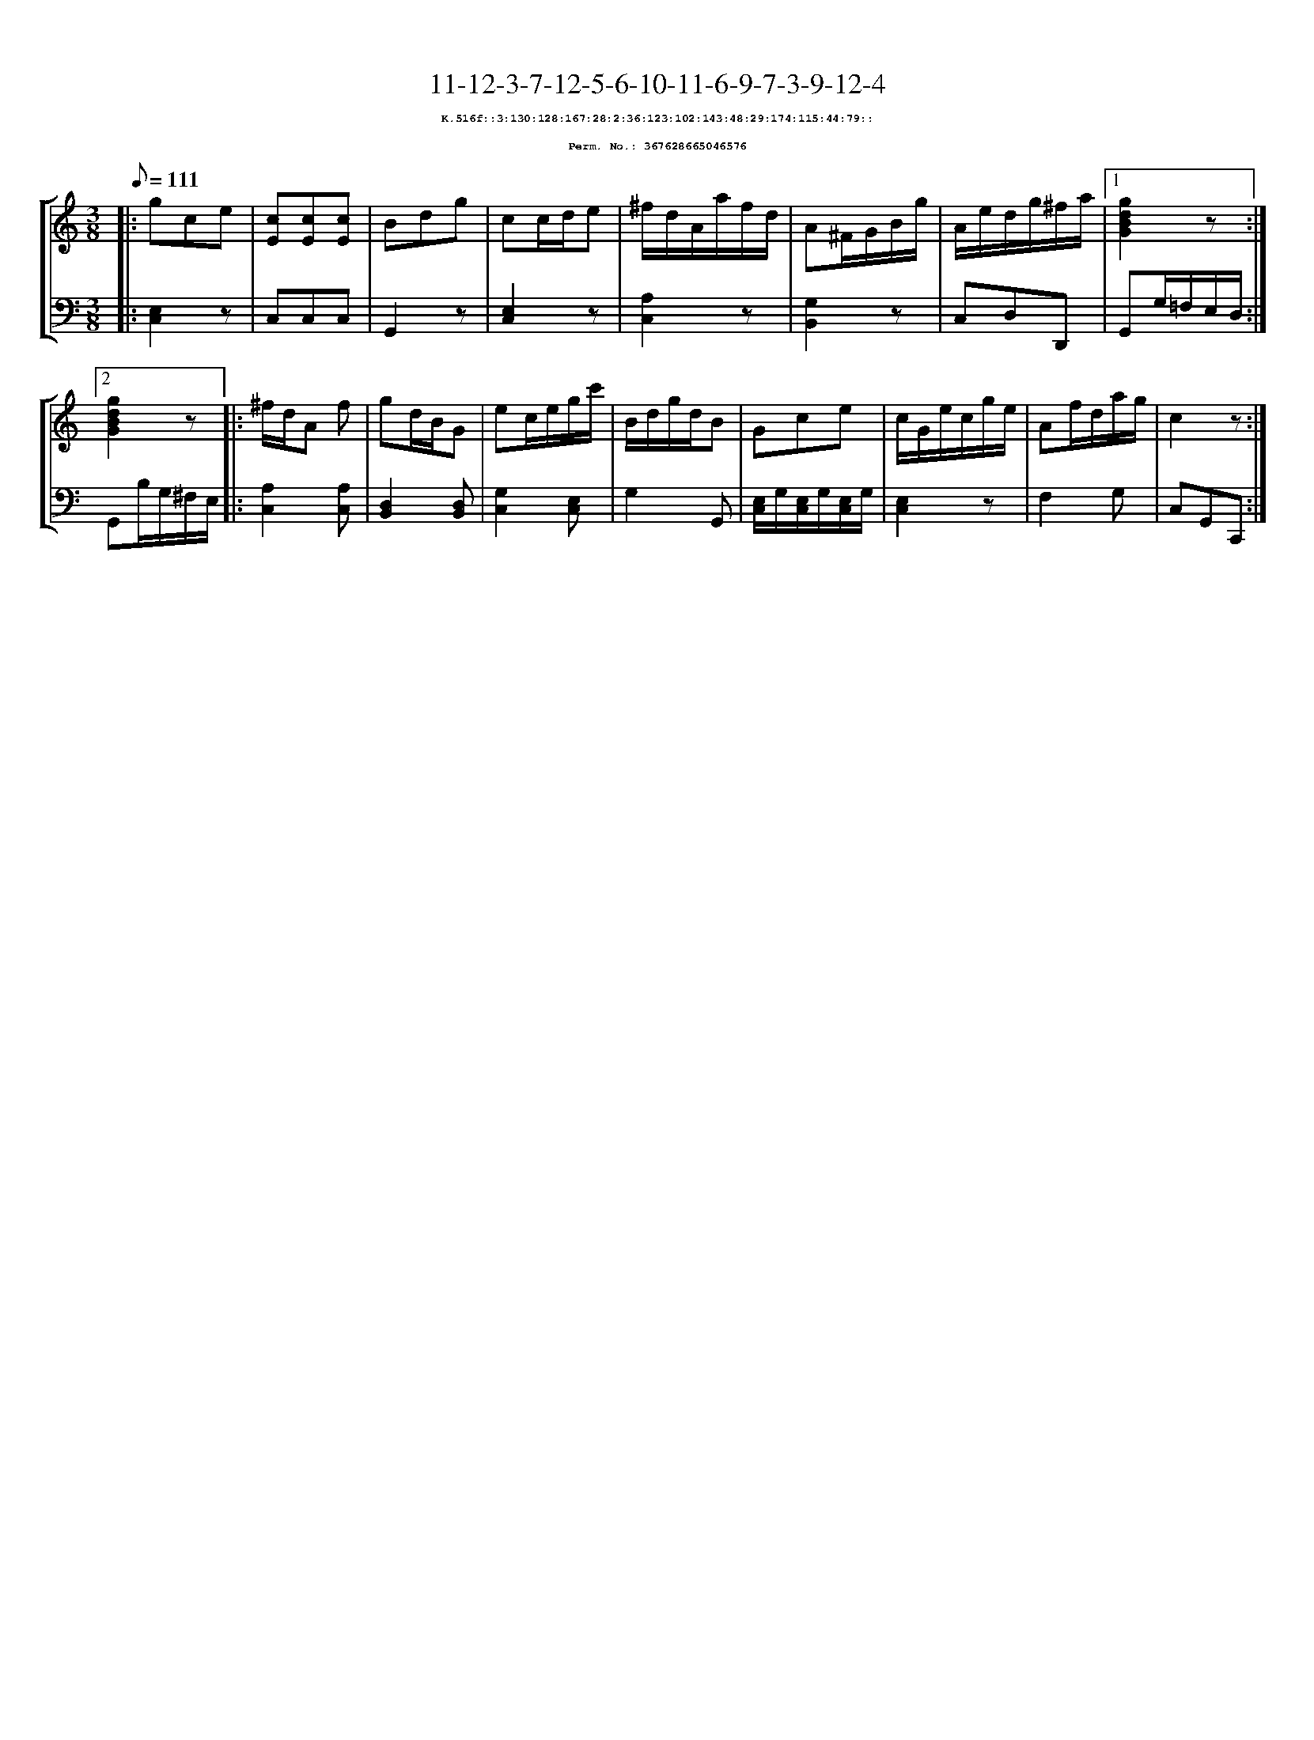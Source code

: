 %%scale 0.65
%%pagewidth 21.10cm
%%bgcolor white
%%topspace 0
%%composerspace 0
%%leftmargin 0.80cm
%%rightmargin 0.80cm
X:367628665046576
T:11-12-3-7-12-5-6-10-11-6-9-7-3-9-12-4
%%setfont-1 Courier-Bold 8
T:$1K.516f::3:130:128:167:28:2:36:123:102:143:48:29:174:115:44:79::$0
T:$1Perm. No.: 367628665046576$0
M:3/8
L:1/8
Q:1/8=111
%%staves [1 2]
V:1 clef=treble
V:2 clef=bass
K:C
%1
[V:1]|: gce |\
[V:2]|: [E,2C,2]z |\
%2
[V:1] [cE][cE][cE] |\
[V:2] C,C,C,   |\
%3
[V:1] Bdg |\
[V:2] G,,2z |\
%4
[V:1] cc/d/e |\
[V:2] [E,2C,2]z |\
%5
[V:1] ^f/d/A/a/f/d/ |\
[V:2] [A,2C,2]z |\
%6
[V:1] A^F/G/B/g/ |\
[V:2] [G,2B,,2]z |\
%7
[V:1] A/e/d/g/^f/a/ \
[V:2] C,D,D,, \
%8a
[V:1]|1 [g2d2B2G2]z :|2
[V:2]|1 G,,G,/=F,/E,/D,/ :|2
%8b
[V:1] [g2d2B2G2]z |:\
[V:2] G,,B,/G,/^F,/E,/ |:\
%9
[V:1] ^f/d/A f |\
[V:2] [A,2C,2][A,C,] |\
%10
[V:1] gd/B/G |\
[V:2] [D,2B,,2][D,B,,] |\
%11
[V:1] ec/e/g/c'/ |\
[V:2] [G,2C,2][E,C,] |\
%12
[V:1] B/d/g/d/B |\
[V:2] G,2G,, |\
%13
[V:1] Gce |\
[V:2] [E,/C,/]G,/[E,/C,/]G,/[E,/C,/]G,/ |\
%14
[V:1] c/G/e/c/g/e/ |\
[V:2] [E,2C,2]z |\
%15
[V:1] Af/d/a/g/ |\
[V:2] F,2G, |\
%16
[V:1] c2z :|]
[V:2] C,G,,C,, :|]
